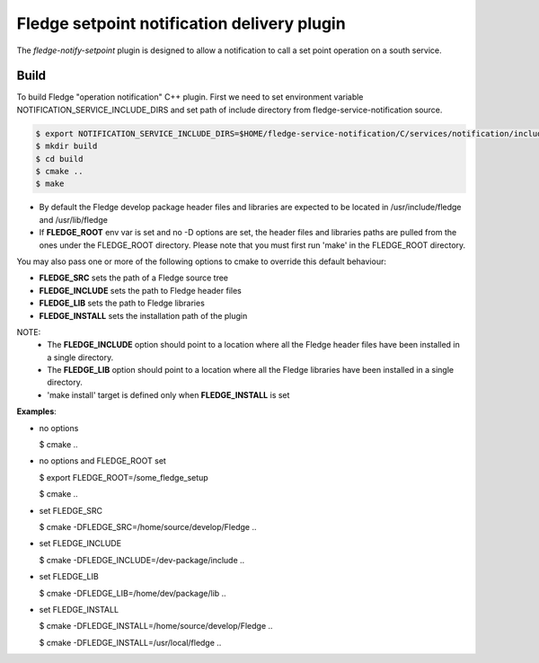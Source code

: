 =============================================
Fledge setpoint notification delivery plugin
=============================================

The *fledge-notify-setpoint* plugin is designed to allow a notification to call a set point operation on a south service.

Build
-----
To build Fledge "operation notification" C++ plugin. First we need to set environment variable NOTIFICATION_SERVICE_INCLUDE_DIRS and set path of include directory from fledge-service-notification source.

.. code-block:: console

  $ export NOTIFICATION_SERVICE_INCLUDE_DIRS=$HOME/fledge-service-notification/C/services/notification/include
  $ mkdir build
  $ cd build
  $ cmake ..
  $ make

- By default the Fledge develop package header files and libraries
  are expected to be located in /usr/include/fledge and /usr/lib/fledge
- If **FLEDGE_ROOT** env var is set and no -D options are set,
  the header files and libraries paths are pulled from the ones under the
  FLEDGE_ROOT directory.
  Please note that you must first run 'make' in the FLEDGE_ROOT directory.

You may also pass one or more of the following options to cmake to override
this default behaviour:

- **FLEDGE_SRC** sets the path of a Fledge source tree
- **FLEDGE_INCLUDE** sets the path to Fledge header files
- **FLEDGE_LIB** sets the path to Fledge libraries
- **FLEDGE_INSTALL** sets the installation path of the plugin

NOTE:
    - The **FLEDGE_INCLUDE** option should point to a location where all the Fledge header files have been installed in a single directory.
    - The **FLEDGE_LIB** option should point to a location where all the Fledge libraries have been installed in a single directory.
    - 'make install' target is defined only when **FLEDGE_INSTALL** is set

**Examples**:

- no options

  $ cmake ..

- no options and FLEDGE_ROOT set

  $ export FLEDGE_ROOT=/some_fledge_setup

  $ cmake ..

- set FLEDGE_SRC

  $ cmake -DFLEDGE_SRC=/home/source/develop/Fledge  ..

- set FLEDGE_INCLUDE

  $ cmake -DFLEDGE_INCLUDE=/dev-package/include ..

- set FLEDGE_LIB

  $ cmake -DFLEDGE_LIB=/home/dev/package/lib ..

- set FLEDGE_INSTALL

  $ cmake -DFLEDGE_INSTALL=/home/source/develop/Fledge ..

  $ cmake -DFLEDGE_INSTALL=/usr/local/fledge ..

